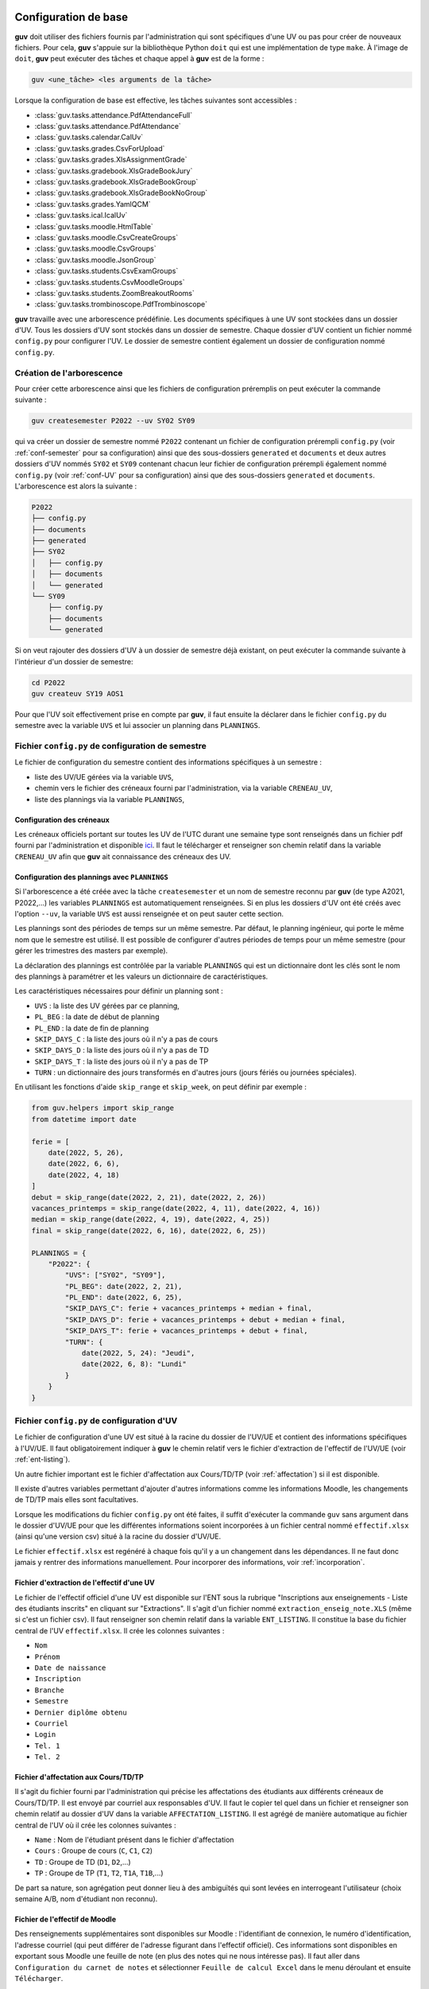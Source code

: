 Configuration de base
=====================

**guv** doit utiliser des fichiers fournis par l'administration qui
sont spécifiques d'une UV ou pas pour créer de nouveaux fichiers. Pour
cela, **guv** s'appuie sur la bibliothèque Python ``doit`` qui est une
implémentation de type ``make``. À l'image de ``doit``, **guv** peut
exécuter des tâches et chaque appel à **guv** est de la forme :

.. code:: bash

   guv <une_tâche> <les arguments de la tâche>

Lorsque la configuration de base est effective, les tâches suivantes
sont accessibles :

- :class:`guv.tasks.attendance.PdfAttendanceFull`
- :class:`guv.tasks.attendance.PdfAttendance`
- :class:`guv.tasks.calendar.CalUv`
- :class:`guv.tasks.grades.CsvForUpload`
- :class:`guv.tasks.grades.XlsAssignmentGrade`
- :class:`guv.tasks.gradebook.XlsGradeBookJury`
- :class:`guv.tasks.gradebook.XlsGradeBookGroup`
- :class:`guv.tasks.gradebook.XlsGradeBookNoGroup`
- :class:`guv.tasks.grades.YamlQCM`
- :class:`guv.tasks.ical.IcalUv`
- :class:`guv.tasks.moodle.HtmlTable`
- :class:`guv.tasks.moodle.CsvCreateGroups`
- :class:`guv.tasks.moodle.CsvGroups`
- :class:`guv.tasks.moodle.JsonGroup`
- :class:`guv.tasks.students.CsvExamGroups`
- :class:`guv.tasks.students.CsvMoodleGroups`
- :class:`guv.tasks.students.ZoomBreakoutRooms`
- :class:`guv.tasks.trombinoscope.PdfTrombinoscope`

**guv** travaille avec une arborescence prédéfinie. Les documents
spécifiques à une UV sont stockées dans un dossier d'UV. Tous les
dossiers d'UV sont stockés dans un dossier de semestre. Chaque dossier
d'UV contient un fichier nommé ``config.py`` pour configurer l'UV. Le
dossier de semestre contient également un dossier de configuration nommé
``config.py``.

.. _création-de-larborescence:

Création de l'arborescence
--------------------------

Pour créer cette arborescence ainsi que les fichiers de configuration
préremplis on peut exécuter la commande suivante :

.. code:: bash

   guv createsemester P2022 --uv SY02 SY09

qui va créer un dossier de semestre nommé ``P2022`` contenant un
fichier de configuration prérempli ``config.py`` (voir
:ref:`conf-semester` pour sa configuration) ainsi que des
sous-dossiers ``generated`` et ``documents`` et deux autres dossiers
d'UV nommés ``SY02`` et ``SY09`` contenant chacun leur fichier de
configuration prérempli également nommé ``config.py`` (voir
:ref:`conf-UV` pour sa configuration) ainsi que des sous-dossiers
``generated`` et ``documents``. L'arborescence est alors la suivante :

.. code:: shell

   P2022
   ├── config.py
   ├── documents
   ├── generated
   ├── SY02
   │   ├── config.py
   │   ├── documents
   │   └── generated
   └── SY09
       ├── config.py
       ├── documents
       └── generated

Si on veut rajouter des dossiers d'UV à un dossier de semestre déjà
existant, on peut exécuter la commande suivante à l'intérieur d'un
dossier de semestre:

.. code:: bash

   cd P2022
   guv createuv SY19 AOS1

Pour que l'UV soit effectivement prise en compte par **guv**, il faut
ensuite la déclarer dans le fichier ``config.py`` du semestre avec
la variable ``UVS`` et lui associer un planning dans ``PLANNINGS``.

.. _conf-semester:

Fichier ``config.py`` de configuration de semestre
--------------------------------------------------

Le fichier de configuration du semestre contient des informations
spécifiques à un semestre :

- liste des UV/UE gérées via la variable ``UVS``,
- chemin vers le fichier des créneaux fourni par l'administration, via
  la variable ``CRENEAU_UV``,
- liste des plannings via la variable ``PLANNINGS``,

.. _conf_creneau:

Configuration des créneaux
++++++++++++++++++++++++++

Les créneaux officiels portant sur toutes les UV de l'UTC durant une
semaine type sont renseignés dans un fichier pdf fourni par
l'administration et disponible `ici
<https://webapplis.utc.fr/ent/services/services.jsf?sid=578>`__. Il
faut le télécharger et renseigner son chemin relatif dans la variable
``CRENEAU_UV`` afin que **guv** ait connaissance des créneaux des UV.

Configuration des plannings avec ``PLANNINGS``
++++++++++++++++++++++++++++++++++++++++++++++

Si l'arborescence a été créée avec la tâche ``createsemester`` et un
nom de semestre reconnu par **guv** (de type A2021, P2022,...) les
variables ``PLANNINGS`` est automatiquement renseignées. Si en plus
les dossiers d'UV ont été créés avec l'option ``--uv``, la variable
``UVS`` est aussi renseignée et on peut sauter cette section.

Les plannings sont des périodes de temps sur un même semestre. Par
défaut, le planning ingénieur, qui porte le même nom que le semestre
est utilisé. Il est possible de configurer d'autres périodes de temps
pour un même semestre (pour gérer les trimestres des masters par
exemple).

La déclaration des plannings est contrôlée par la variable
``PLANNINGS`` qui est un dictionnaire dont les clés sont le nom des
plannings à paramétrer et les valeurs un dictionnaire de
caractéristiques.

Les caractéristiques nécessaires pour définir un planning sont :

- ``UVS`` : la liste des UV gérées par ce planning,
- ``PL_BEG`` : la date de début de planning
- ``PL_END`` : la date de fin de planning
- ``SKIP_DAYS_C`` : la liste des jours où il n'y a pas de cours
- ``SKIP_DAYS_D`` : la liste des jours où il n'y a pas de TD
- ``SKIP_DAYS_T`` : la liste des jours où il n'y a pas de TP
- ``TURN`` : un dictionnaire des jours transformés en d'autres jours
  (jours fériés ou journées spéciales).

En utilisant les fonctions d'aide ``skip_range`` et ``skip_week``, on
peut définir par exemple :

.. code:: python

   from guv.helpers import skip_range
   from datetime import date

   ferie = [
       date(2022, 5, 26),
       date(2022, 6, 6),
       date(2022, 4, 18)
   ]
   debut = skip_range(date(2022, 2, 21), date(2022, 2, 26))
   vacances_printemps = skip_range(date(2022, 4, 11), date(2022, 4, 16))
   median = skip_range(date(2022, 4, 19), date(2022, 4, 25))
   final = skip_range(date(2022, 6, 16), date(2022, 6, 25))

   PLANNINGS = {
       "P2022": {
           "UVS": ["SY02", "SY09"],
           "PL_BEG": date(2022, 2, 21),
           "PL_END": date(2022, 6, 25),
           "SKIP_DAYS_C": ferie + vacances_printemps + median + final,
           "SKIP_DAYS_D": ferie + vacances_printemps + debut + median + final,
           "SKIP_DAYS_T": ferie + vacances_printemps + debut + final,
           "TURN": {
               date(2022, 5, 24): "Jeudi",
               date(2022, 6, 8): "Lundi"
           }
       }
   }


.. _conf-UV:

Fichier ``config.py`` de configuration d'UV
-------------------------------------------

Le fichier de configuration d'une UV est situé à la racine du dossier
de l'UV/UE et contient des informations spécifiques à l'UV/UE. Il faut
obligatoirement indiquer à **guv** le chemin relatif vers le fichier
d'extraction de l'effectif de l'UV/UE (voir :ref:`ent-listing`).

Un autre fichier important est le fichier d'affectation aux
Cours/TD/TP (voir :ref:`affectation`) si il est disponible.

Il existe d'autres variables permettant d'ajouter d'autres
informations comme les informations Moodle, les changements de TD/TP
mais elles sont facultatives.

Lorsque les modifications du fichier ``config.py`` ont été faites, il
suffit d'exécuter la commande ``guv`` sans argument dans le dossier
d'UV/UE pour que les différentes informations soient incorporées à un
fichier central nommé ``effectif.xlsx`` (ainsi qu'une version csv)
situé à la racine du dossier d'UV/UE.

Le fichier ``effectif.xlsx`` est regénéré à chaque fois qu'il y a un
changement dans les dépendances. Il ne faut donc jamais y rentrer des
informations manuellement. Pour incorporer des informations, voir
:ref:`incorporation`.

.. _ent-listing:

Fichier d'extraction de l'effectif d'une UV
+++++++++++++++++++++++++++++++++++++++++++

Le fichier de l'effectif officiel d'une UV est disponible sur l'ENT
sous la rubrique "Inscriptions aux enseignements - Liste des
étudiants inscrits" en cliquant sur "Extractions". Il s'agit d'un
fichier nommé ``extraction_enseig_note.XLS`` (même si c'est un
fichier csv). Il faut renseigner son chemin relatif dans la variable
``ENT_LISTING``. Il constitue la base du fichier central de l'UV
``effectif.xlsx``. Il crée les colonnes suivantes :

-  ``Nom``
-  ``Prénom``
-  ``Date de naissance``
-  ``Inscription``
-  ``Branche``
-  ``Semestre``
-  ``Dernier diplôme obtenu``
-  ``Courriel``
-  ``Login``
-  ``Tel. 1``
-  ``Tel. 2``

.. _affectation:

Fichier d'affectation aux Cours/TD/TP
+++++++++++++++++++++++++++++++++++++

Il s'agit du fichier fourni par l'administration qui précise les
affectations des étudiants aux différents créneaux de Cours/TD/TP. Il
est envoyé par courriel aux responsables d'UV. Il faut le copier tel
quel dans un fichier et renseigner son chemin relatif au dossier d'UV
dans la variable ``AFFECTATION_LISTING``. Il est agrégé de manière
automatique au fichier central de l'UV où il crée les colonnes
suivantes :

- ``Name`` : Nom de l'étudiant présent dans le fichier d'affectation
- ``Cours`` : Groupe de cours (``C``, ``C1``, ``C2``)
- ``TD`` : Groupe de TD (``D1``, ``D2``,...)
- ``TP`` : Groupe de TP (``T1``, ``T2``, ``T1A``, ``T1B``,...)

De part sa nature, son agrégation peut donner lieu à des ambiguïtés
qui sont levées en interrogeant l'utilisateur (choix semaine A/B, nom
d'étudiant non reconnu).

.. _moodle-listing:

Fichier de l'effectif de Moodle
+++++++++++++++++++++++++++++++

Des renseignements supplémentaires sont disponibles sur Moodle :
l'identifiant de connexion, le numéro d'identification, l'adresse
courriel (qui peut différer de l'adresse figurant dans l'effectif
officiel). Ces informations sont disponibles en exportant sous Moodle
une feuille de note (en plus des notes qui ne nous intéresse pas). Il
faut aller dans ``Configuration du carnet de notes`` et sélectionner
``Feuille de calcul Excel`` dans le menu déroulant et ensuite
``Télécharger``.

On renseigne le chemin relatif de ce fichier dans la variable
``MOODLE_LISTING``. Une fois incorporé, ce fichier crée les colonnes
suivantes :

- ``Prénom_moodle``
- ``Nom_moodle``
- ``Numéro d'identification``
- ``Adresse de courriel``

Fichier des tiers-temps
+++++++++++++++++++++++

Il s'agit d'un simple fichier texte avec commentaire éventuel listant
ligne par ligne les étudiants bénéficiant d'un tiers-temps. Il crée la
colonne ``tiers-temps`` dans le fichier central ``effectifs.xlsx`` de
l'UV.

On peut le renseigner dans la variable ``TIERS_TEMPS``. Par exemple :

.. code:: shell

   # Étudiants bénéficiant d'un tiers-temps
   Bob Arctor

Fichiers des changements de TD/TP
+++++++++++++++++++++++++++++++++

Il s'agit de fichiers de prise en compte des changements de groupes de
TD/TP par rapport au groupes officiels tels que décrits par le fichier
``AFFECTATION_LISTING`` et présents dans les colonnes "TD" et "TP" du
fichier ``effectifs.xlsx``.

Chaque ligne repère un changement qui est de la forme
``id1 --- id2``. Les identifiants peuvent être des adresses courriel ou
de la forme "nom prénom". L'identifiant ``id2`` peut également être
un identifiant de séance (``D1``, ``D2``, ``T1``, ``T2``,...) au cas où
il y a un transfert et non un échange.

Par exemple, dans le fichier pointé par ``CHANGEMENT_TD`` :

.. code:: text

   # Échange autorisé
   Ryland Grace --- Guy Montag

   # Incompatibilité Master
   Mycroft Canner --- D1

On peut renseigner le chemin relatif vers ces fichiers dans les
variables ``CHANGEMENT_TD`` et ``CHANGEMENT_TP``.

Fichier d'information générale par étudiant
+++++++++++++++++++++++++++++++++++++++++++

Il arrive que l'on souhaite stocker d'autres informations de type
textuel sur un étudiant. On peut le renseigner dans la variable
``INFO_ETUDIANT``. C'est un fichier au format ``Org`` de la forme
suivante :

.. code:: text

   * Nom1 Prénom1
     texte1
   * Nom2 Prénom2
     texte2

Les informations sont incoporées dans une colonne nommée ``Info``.

.. _incorporation:

Incorporation d'informations extérieures
++++++++++++++++++++++++++++++++++++++++

Les informations concernant l'effectif d'une UV sont toutes
rassemblées dans un fichier central Excel situé à la racine de l'UV :
``effectifs.xlsx``. Un certain nombre d'informations y sont déjà
incorporées automatiquement : l'effectif officiel via la variable
``ENT_LISTING``, les affectations au Cours/TD/TP ainsi que les données
Moodle, les tiers-temps, les changements de TD/TP et les informations
par étudiant si elles ont été renseignées dans les variables
correspondantes.

Il arrive qu'on dispose d'informations extérieures concernant les
étudiants (feuilles de notes Excel/csv, fichier csv de groupes
provenant de Moodle ou généré avec **guv**,...) et qu'on veuille les
incorporer au fichier central de l'UV. Pour cela, il faut décrire les
agrégations dans le fichier de configuration d'UV/UE à l'aide d'un
objet de type ``Documents`` impérativement appelé ``DOCS`` :

.. code:: python

   from guv.helpers import Documents
   DOCS = Documents()

Pour déclarer une incorporation, on utiliser la méthode ``add`` sur
``DOCS`` :

.. automethod:: guv.helpers.Documents.add

À la prochaine exécution de **guv** sans argument, la tâche par défaut
va reconstruire le fichier central et le fichier ``notes.csv`` sera
incorporé. Il reste à implémenter ``fonction_qui_incorpore`` qui
réalise l'incorporation. Cependant pour la plupart des usages, il
existe des fonctions spécialisées suivant le type d'information à
incorporer.

Pour incorporer des fichiers sous forme de tableau csv/Excel, on
utilise ``aggregate``. On a alors

.. code:: python

   DOCS.aggregate("documents/notes.csv", on="Courriel")

.. automethod:: guv.helpers.Documents.aggregate

Lorsque les fichiers sont encore plus spécifiques, on peut utiliser
les fonctions suivantes :

- Pour un fichier de notes issu de Moodle :

  .. automethod:: guv.helpers.Documents.aggregate_moodle_grades

- Pour un fichier de jury issu de la tâche
  :class:`~guv.tasks.gradebook.XlsGradeBookJury`

  .. automethod:: guv.helpers.Documents.aggregate_jury

Pour incorporer des fichiers au format Org, on utilise
``aggregate_org`` :

.. automethod:: guv.helpers.Documents.aggregate_org

Pour créer/modifier le fichier central sans utiliser de fichier tiers,
on peut utiliser les fonctions suivantes :

-  Fonction ``fillna_column``

   .. automethod:: guv.helpers.Documents.fillna_column

-  Fonction ``replace_regex``

   .. automethod:: guv.helpers.Documents.replace_regex

-  Fonction ``replace_column``

   .. automethod:: guv.helpers.Documents.replace_column

-  Fonction ``switch``

   .. automethod:: guv.helpers.Documents.switch

-  Fonction ``apply_df``

   .. automethod:: guv.helpers.Documents.apply_df

-  Fonction ``apply_column``

   .. automethod:: guv.helpers.Documents.apply_column

-  Fonction ``apply_cell``

   .. automethod:: guv.helpers.Documents.apply_cell

-  Fonction ``compute_new_column``

   .. automethod:: guv.helpers.Documents.compute_new_column

Configurations supplémentaires
==============================

Gestion des intervenants
------------------------

**guv** offre également une gestion des intervenants dans les UV/UE.
Cela permet par exemple de générer des fichiers iCal par intervenant
sur tout un semestre, de générer un fichier récapitulatif des UTP
effectuées.

Pour cela, il faut remplir les fichiers ``planning_hebdomadaire.xlsx``
situés dans le sous-dossier ``documents`` de chaque UV/UE. Ces
fichiers sont automatiquement générés s'ils n'existent pas lorsqu'on
exécute simplement ``guv`` sans argument dans le dossier de semestre.

Les fichiers ``planning_hebdomadaire.xlsx`` contiennent toutes les
séances de l'UV/UE concernée d'après le fichier pdf renseigné dans
``CRENEAU_UV``.

Si l'UV/UE n'est pas répertoriée dans le fichier pdf, il s'agit très
probablement d'une UE. Un fichier Excel vide avec en-tête est alors
créé et il faut renseigner manuellement les différents créneaux.

Dès lors, on peut utiliser les tâches suivantes :

- :class:`guv.tasks.instructors.XlsUTP`
- :class:`guv.tasks.calendar.CalInst`
- :class:`guv.tasks.ical.IcalInst`
- :class:`guv.tasks.moodle.HtmlInst`

